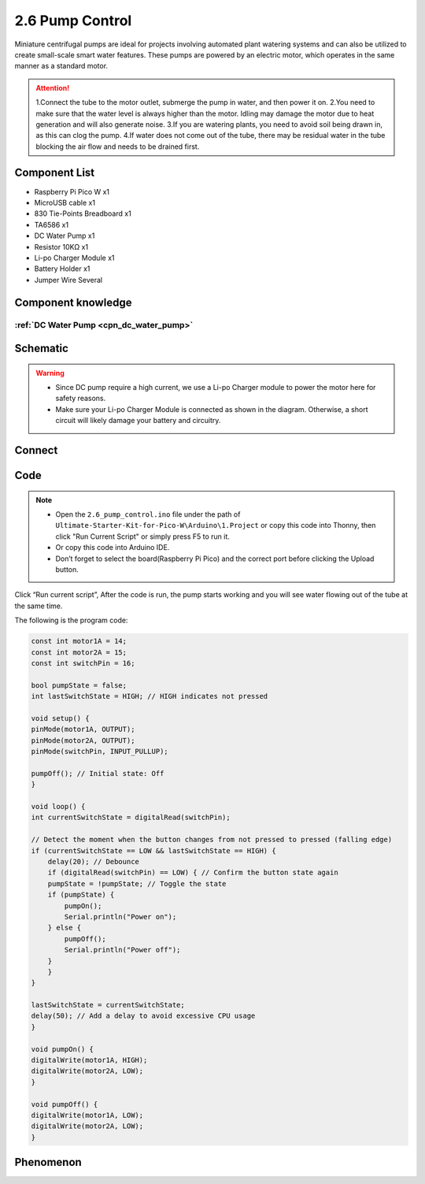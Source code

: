 2.6 Pump Control
=========================
Miniature centrifugal pumps are ideal for projects involving automated plant watering 
systems and can also be utilized to create small-scale smart water features. These pumps 
are powered by an electric motor, which operates in the same manner as a standard motor.

.. attention:: 
    
    1.Connect the tube to the motor outlet, submerge the pump in water, and then power it on.
    2.You need to make sure that the water level is always higher than the motor. Idling may damage the motor due to heat generation and will also generate noise.
    3.If you are watering plants, you need to avoid soil being drawn in, as this can clog the pump.
    4.If water does not come out of the tube, there may be residual water in the tube blocking the air flow and needs to be drained first.

Component List
^^^^^^^^^^^^^^^
- Raspberry Pi Pico W x1
- MicroUSB cable x1
- 830 Tie-Points Breadboard x1
- TA6586 x1
- DC Water Pump x1
- Resistor 10KΩ x1
- Li-po Charger Module x1
- Battery Holder x1
- Jumper Wire Several

Component knowledge
^^^^^^^^^^^^^^^^^^^^
:ref:`DC Water Pump <cpn_dc_water_pump>`
""""""""""""""""""""""""""""""""""""""""""

Schematic
^^^^^^^^^^
.. image:: img/2.sch/2.6.png

.. warning:: 

    * Since DC pump require a high current, we use a Li-po Charger module to power the motor here for safety reasons.

    * Make sure your Li-po Charger Module is connected as shown in the diagram. Otherwise, a short circuit will likely damage your battery and circuitry.

Connect
^^^^^^^^^
.. image:: img/3.connect/2.6.png

Code
^^^^^^^
.. note::

    * Open the ``2.6_pump_control.ino`` file under the path of ``Ultimate-Starter-Kit-for-Pico-W\Arduino\1.Project`` or copy this code into Thonny, then click "Run Current Script" or simply press F5 to run it.

    * Or copy this code into Arduino IDE.

    * Don’t forget to select the board(Raspberry Pi Pico) and the correct port before clicking the Upload button. 

.. image:: img/4.software/2.6.png

Click “Run current script”, After the code is run, the pump starts working and you will see water flowing out of the tube at the same time.

The following is the program code:

.. code-block:: c++

    const int motor1A = 14;
    const int motor2A = 15;
    const int switchPin = 16;

    bool pumpState = false;
    int lastSwitchState = HIGH; // HIGH indicates not pressed

    void setup() {
    pinMode(motor1A, OUTPUT);
    pinMode(motor2A, OUTPUT);
    pinMode(switchPin, INPUT_PULLUP);

    pumpOff(); // Initial state: Off
    }

    void loop() {
    int currentSwitchState = digitalRead(switchPin);

    // Detect the moment when the button changes from not pressed to pressed (falling edge)
    if (currentSwitchState == LOW && lastSwitchState == HIGH) {
        delay(20); // Debounce
        if (digitalRead(switchPin) == LOW) { // Confirm the button state again
        pumpState = !pumpState; // Toggle the state
        if (pumpState) {
            pumpOn();
            Serial.println("Power on");
        } else {
            pumpOff();
            Serial.println("Power off");
        }
        }
    }

    lastSwitchState = currentSwitchState;
    delay(50); // Add a delay to avoid excessive CPU usage
    }

    void pumpOn() {
    digitalWrite(motor1A, HIGH);
    digitalWrite(motor2A, LOW);
    }

    void pumpOff() {
    digitalWrite(motor1A, LOW);
    digitalWrite(motor2A, LOW);
    }

Phenomenon
^^^^^^^^^^^
.. video:: img/5.phenomenon/2.6.mp4
    :width: 100%